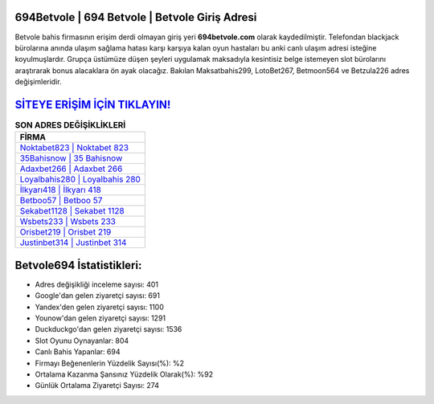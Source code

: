 ﻿694Betvole | 694 Betvole | Betvole Giriş Adresi
===================================

.. image:: images/betvole-giris.jpg
   :width: 600
   
Betvole bahis firmasının erişim derdi olmayan giriş yeri **694betvole.com** olarak kaydedilmiştir. Telefondan blackjack bürolarına anında ulaşım sağlama hatası karşı karşıya kalan oyun hastaları bu anki canlı ulaşım adresi isteğine koyulmuşlardır. Grupça üstümüze düşen şeyleri uygulamak maksadıyla kesintisiz belge istemeyen slot bürolarını araştırarak bonus alacaklara ön ayak olacağız. Bakılan Maksatbahis299, LotoBet267, Betmoon564 ve Betzula226 adres değişimleridir.

`SİTEYE ERİŞİM İÇİN TIKLAYIN! <https://urlday.cc/git>`_
==============

.. list-table:: **SON ADRES DEĞİŞİKLİKLERİ**
   :widths: 100
   :header-rows: 1

   * - FİRMA
   * - `Noktabet823 | Noktabet 823 <noktabet823-noktabet-823-noktabet-giris-adresi.html>`_
   * - `35Bahisnow | 35 Bahisnow <35bahisnow-35-bahisnow-bahisnow-giris-adresi.html>`_
   * - `Adaxbet266 | Adaxbet 266 <adaxbet266-adaxbet-266-adaxbet-giris-adresi.html>`_	 
   * - `Loyalbahis280 | Loyalbahis 280 <loyalbahis280-loyalbahis-280-loyalbahis-giris-adresi.html>`_	 
   * - `İlkyarı418 | İlkyarı 418 <ilkyari418-ilkyari-418-ilkyari-giris-adresi.html>`_ 
   * - `Betboo57 | Betboo 57 <betboo57-betboo-57-betboo-giris-adresi.html>`_
   * - `Sekabet1128 | Sekabet 1128 <sekabet1128-sekabet-1128-sekabet-giris-adresi.html>`_	 
   * - `Wsbets233 | Wsbets 233 <wsbets233-wsbets-233-wsbets-giris-adresi.html>`_
   * - `Orisbet219 | Orisbet 219 <orisbet219-orisbet-219-orisbet-giris-adresi.html>`_
   * - `Justinbet314 | Justinbet 314 <justinbet314-justinbet-314-justinbet-giris-adresi.html>`_
	 
Betvole694 İstatistikleri:
===================================	 
* Adres değişikliği inceleme sayısı: 401
* Google'dan gelen ziyaretçi sayısı: 691
* Yandex'den gelen ziyaretçi sayısı: 1100
* Younow'dan gelen ziyaretçi sayısı: 1291
* Duckduckgo'dan gelen ziyaretçi sayısı: 1536
* Slot Oyunu Oynayanlar: 804
* Canlı Bahis Yapanlar: 694
* Firmayı Beğenenlerin Yüzdelik Sayısı(%): %2
* Ortalama Kazanma Şansınız Yüzdelik Olarak(%): %92
* Günlük Ortalama Ziyaretçi Sayısı: 274
